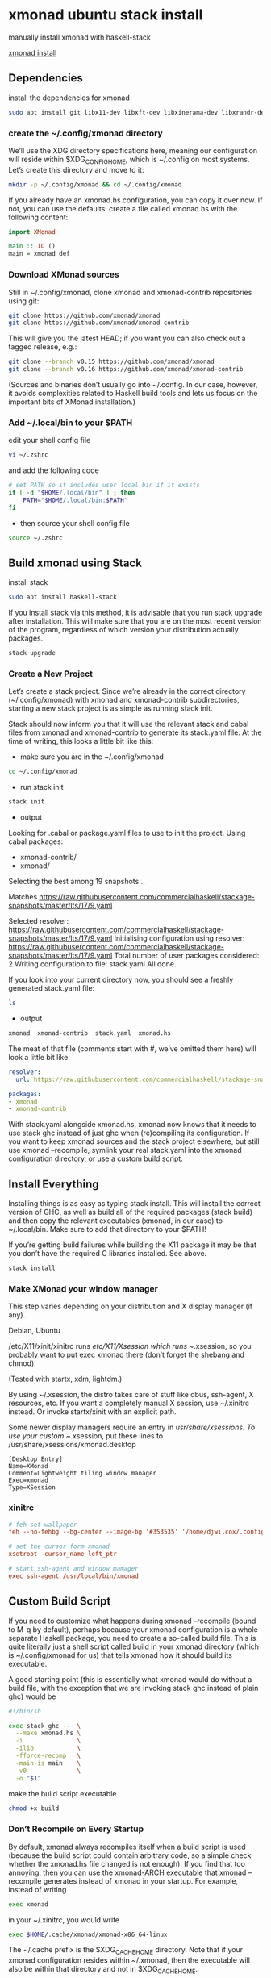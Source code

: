 #+STARTUP: content
* xmonad ubuntu stack install

manually install xmonad with haskell-stack

[[https://xmonad.org/INSTALL.html][xmonad install]]

** Dependencies

install the dependencies for xmonad

#+BEGIN_SRC sh
sudo apt install git libx11-dev libxft-dev libxinerama-dev libxrandr-dev libxss-dev
#+END_SRC

*** create the ~/.config/xmonad directory

We’ll use the XDG directory specifications here, meaning our configuration will reside within $XDG_CONFIG_HOME, which is ~/.config on most systems. Let’s create this directory and move to it:

#+BEGIN_SRC sh
mkdir -p ~/.config/xmonad && cd ~/.config/xmonad
#+END_SRC

If you already have an xmonad.hs configuration, you can copy it over now.
If not, you can use the defaults: create a file called xmonad.hs with the following content:

#+begin_src haskell
import XMonad

main :: IO ()
main = xmonad def
#+end_src

*** Download XMonad sources

Still in ~/.config/xmonad, clone xmonad and xmonad-contrib repositories using git:

#+begin_src sh
git clone https://github.com/xmonad/xmonad
git clone https://github.com/xmonad/xmonad-contrib
#+end_src

This will give you the latest HEAD; if you want you can also check out a tagged release, e.g.:

#+begin_src sh
git clone --branch v0.15 https://github.com/xmonad/xmonad
git clone --branch v0.16 https://github.com/xmonad/xmonad-contrib
#+end_src

(Sources and binaries don’t usually go into ~/.config. In our case, however, it avoids complexities related to Haskell build tools and lets us focus on the important bits of XMonad installation.)

*** Add ~/.local/bin to your $PATH 

edit your shell config file 

#+begin_src sh
vi ~/.zshrc
#+end_src

and add the following code

#+begin_src sh
# set PATH so it includes user local bin if it exists
if [ -d "$HOME/.local/bin" ] ; then
    PATH="$HOME/.local/bin:$PATH"
fi
#+end_src

+ then source your shell config file

#+BEGIN_SRC sh
source ~/.zshrc
#+END_SRC

** Build xmonad using Stack

install stack

#+begin_src sh
sudo apt install haskell-stack 
#+end_src

If you install stack via this method, it is advisable that you run stack upgrade after installation.
This will make sure that you are on the most recent version of the program, regardless of which version your distribution actually packages.

#+begin_src sh
stack upgrade
#+end_src

*** Create a New Project

Let’s create a stack project. Since we’re already in the correct directory (~/.config/xmonad) with xmonad and xmonad-contrib subdirectories, starting a new stack project is as simple as running stack init.

Stack should now inform you that it will use the relevant stack and cabal files from xmonad and xmonad-contrib to generate its stack.yaml file. At the time of writing, this looks a little bit like this:

+ make sure you are in the ~/.config/xmonad

#+begin_src sh
cd ~/.config/xmonad
#+end_src

+ run stack init

#+begin_src sh
stack init
#+end_src

+ output
  
Looking for .cabal or package.yaml files to use to init the project.
Using cabal packages:
- xmonad-contrib/
- xmonad/

Selecting the best among 19 snapshots...

Matches https://raw.githubusercontent.com/commercialhaskell/stackage-snapshots/master/lts/17/9.yaml

Selected resolver: https://raw.githubusercontent.com/commercialhaskell/stackage-snapshots/master/lts/17/9.yaml
Initialising configuration using resolver: https://raw.githubusercontent.com/commercialhaskell/stackage-snapshots/master/lts/17/9.yaml
Total number of user packages considered: 2
Writing configuration to file: stack.yaml
All done.

If you look into your current directory now, you should see a freshly generated stack.yaml file:

#+begin_src sh
ls
#+end_src

+ output

#+begin_src sh
xmonad  xmonad-contrib  stack.yaml  xmonad.hs
#+end_src

The meat of that file (comments start with #, we’ve omitted them here) will look a little bit like

#+begin_src yaml
resolver:
  url: https://raw.githubusercontent.com/commercialhaskell/stackage-snapshots/master/lts/17/9.yaml

packages:
- xmonad
- xmonad-contrib
#+end_src

With stack.yaml alongside xmonad.hs, xmonad now knows that it needs to use stack ghc instead of just ghc when (re)compiling its configuration. If you want to keep xmonad sources and the stack project elsewhere, but still use xmonad --recompile, symlink your real stack.yaml into the xmonad configuration directory, or use a custom build script.

** Install Everything

Installing things is as easy as typing stack install. This will install the correct version of GHC, as well as build all of the required packages (stack build) and then copy the relevant executables (xmonad, in our case) to ~/.local/bin. Make sure to add that directory to your $PATH!

If you’re getting build failures while building the X11 package it may be that you don’t have the required C libraries installed. See above.

#+begin_src sh
stack install
#+end_src

*** Make XMonad your window manager

This step varies depending on your distribution and X display manager (if any).

Debian, Ubuntu

/etc/X11/xinit/xinitrc runs /etc/X11/Xsession which runs ~/.xsession,
so you probably want to put exec xmonad there (don’t forget the shebang and chmod).

(Tested with startx, xdm, lightdm.)

By using ~/.xsession, the distro takes care of stuff like dbus, ssh-agent, X resources, etc.
If you want a completely manual X session, use ~/.xinitrc instead. Or invoke startx/xinit with an explicit path.

Some newer display managers require an entry in /usr/share/xsessions. To use your custom ~/.xsession,
put these lines to /usr/share/xsessions/xmonad.desktop

#+begin_src config
[Desktop Entry]
Name=XMonad
Comment=Lightweight tiling window manager
Exec=xmonad
Type=XSession
#+end_src

*** xinitrc

#+BEGIN_SRC conf
# feh set wallpaper
feh --no-fehbg --bg-center --image-bg '#353535' '/home/djwilcox/.config/wallpaper/freebsd.png' 

# set the cursor form xmonad
xsetroot -cursor_name left_ptr

# start ssh-agent and window mamager
exec ssh-agent /usr/local/bin/xmonad
#+END_SRC

** Custom Build Script

If you need to customize what happens during xmonad --recompile (bound to M-q by default), perhaps because your xmonad configuration is a whole separate Haskell package, you need to create a so-called build file. This is quite literally just a shell script called build in your xmonad directory (which is ~/.config/xmonad for us) that tells xmonad how it should build its executable.

A good starting point (this is essentially what xmonad would do without a build file, with the exception that we are invoking stack ghc instead of plain ghc) would be

#+begin_src sh
#!/bin/sh

exec stack ghc --  \
  --make xmonad.hs \
  -i               \
  -ilib            \
  -fforce-recomp   \
  -main-is main    \
  -v0              \
  -o "$1"
#+end_src

make the build script executable

#+begin_src sh
chmod +x build
#+end_src

*** Don’t Recompile on Every Startup

By default, xmonad always recompiles itself when a build script is used (because the build script could contain arbitrary code, so a simple check whether the xmonad.hs file changed is not enough). If you find that too annoying, then you can use the xmonad-ARCH executable that xmonad --recompile generates instead of xmonad in your startup. For example, instead of writing

#+begin_src sh
exec xmonad
#+end_src

in your ~/.xinitrc, you would write

#+begin_src sh
exec $HOME/.cache/xmonad/xmonad-x86_64-linux
#+end_src

The ~/.cache prefix is the $XDG_CACHE_HOME directory.
Note that if your xmonad configuration resides within ~/.xmonad, then the executable will also be within that directory and not in $XDG_CACHE_HOME.
